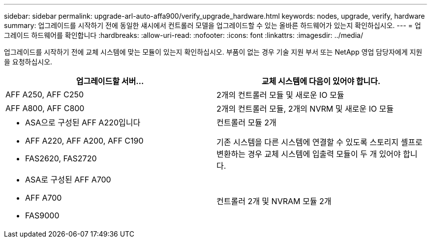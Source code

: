 ---
sidebar: sidebar 
permalink: upgrade-arl-auto-affa900/verify_upgrade_hardware.html 
keywords: nodes, upgrade, verify, hardware 
summary: 업그레이드를 시작하기 전에 동일한 섀시에서 컨트롤러 모델을 업그레이드할 수 있는 올바른 하드웨어가 있는지 확인하십시오. 
---
= 업그레이드 하드웨어를 확인합니다
:hardbreaks:
:allow-uri-read: 
:nofooter: 
:icons: font
:linkattrs: 
:imagesdir: ../media/


[role="lead"]
업그레이드를 시작하기 전에 교체 시스템에 맞는 모듈이 있는지 확인하십시오. 부품이 없는 경우 기술 지원 부서 또는 NetApp 영업 담당자에게 지원을 요청하십시오.

[cols="50,50"]
|===
| 업그레이드할 서버... | 교체 시스템에 다음이 있어야 합니다. 


| AFF A250, AFF C250 | 2개의 컨트롤러 모듈 및 새로운 IO 모듈 


| AFF A800, AFF C800 | 2개의 컨트롤러 모듈, 2개의 NVRM 및 새로운 IO 모듈 


 a| 
* ASA으로 구성된 AFF A220입니다
* AFF A220, AFF A200, AFF C190
* FAS2620, FAS2720

 a| 
컨트롤러 모듈 2개

기존 시스템을 다른 시스템에 연결할 수 있도록 스토리지 셸프로 변환하는 경우 교체 시스템에 입출력 모듈이 두 개 있어야 합니다.



 a| 
* ASA로 구성된 AFF A700
* AFF A700
* FAS9000

| 컨트롤러 2개 및 NVRAM 모듈 2개 
|===
